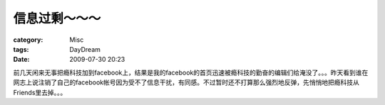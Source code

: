 ##############
信息过剩～～～
##############
:category: Misc
:tags: DayDream
:date: 2009-07-30 20:23



前几天闲来无事把瘾科技加到facebook上，结果是我的facebook的首页迅速被瘾科技的勤奋的编辑们给淹没了。。。昨天看到谁在网志上说注销了自己的facebook帐号因为受不了信息干扰，有同感。不过暂时还不打算那么强烈地反弹，先悄悄地把瘾科技从Friends里去掉。。。

